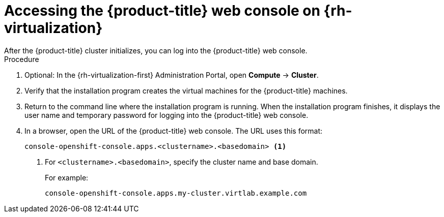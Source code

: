 // Module included in the following assemblies:
//
// * installing/installing_rhv/installing-rhv-default.adoc
// * installing/installing_rhv/installing-rhv-custom.adoc

[id="installing-rhv-accessing-the-ocp-web-console_{context}"]
= Accessing the {product-title} web console on {rh-virtualization}
After the {product-title} cluster initializes, you can log into the {product-title} web console.

.Procedure
. Optional: In the {rh-virtualization-first} Administration Portal, open *Compute* -> *Cluster*.
. Verify that the installation program creates the virtual machines for the {product-title} machines.
. Return to the command line where the installation program is running. When the installation program finishes, it displays the user name and temporary password for logging into the {product-title} web console.
. In a browser, open the URL of the {product-title} web console. The URL uses this format:
+
----
console-openshift-console.apps.<clustername>.<basedomain> <1>
----
<1> For `<clustername>.<basedomain>`, specify the cluster name and base domain.
+
For example:
+
----
console-openshift-console.apps.my-cluster.virtlab.example.com
----

